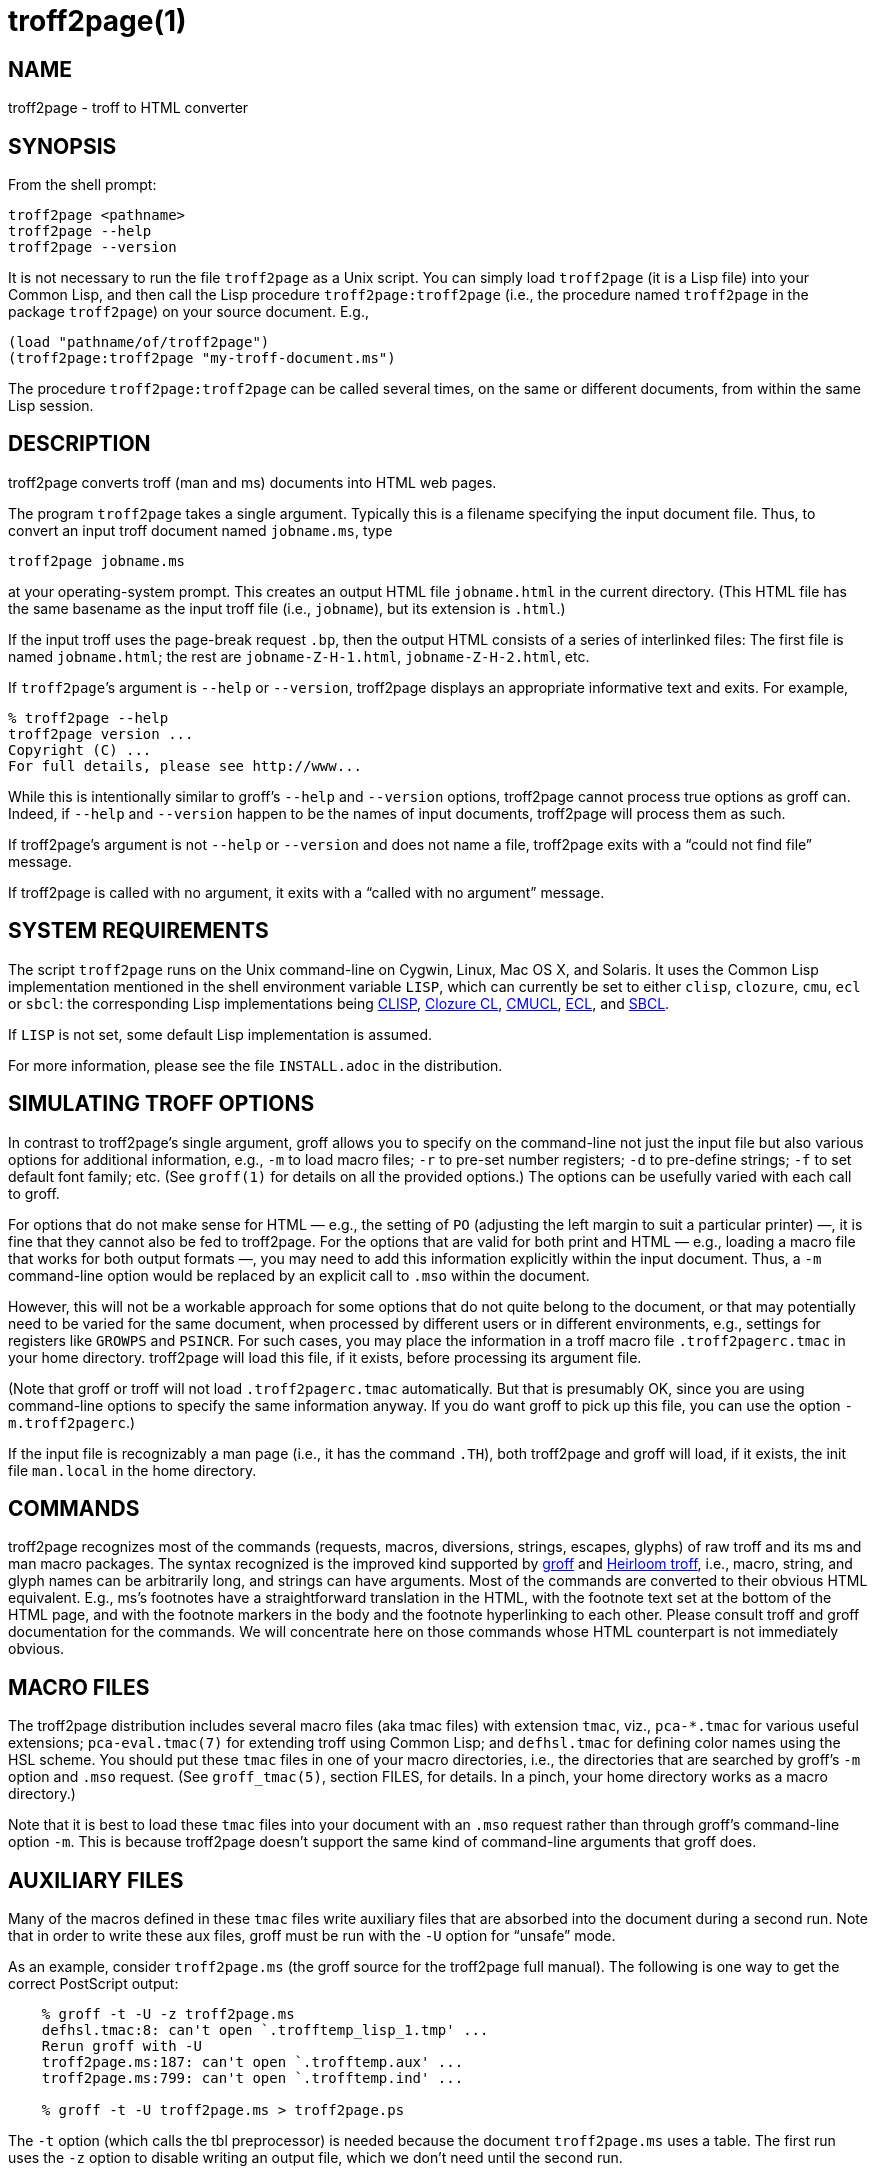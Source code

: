 = troff2page(1)

== NAME

troff2page - troff to HTML converter

== SYNOPSIS

From the shell prompt:

    troff2page <pathname>
    troff2page --help
    troff2page --version

It is not necessary to run the file `troff2page` as a Unix script.  You
can simply load `troff2page` (it is a Lisp file) into your Common Lisp,
and then call the Lisp procedure `troff2page:troff2page` (i.e., the
procedure named `troff2page` in the package `troff2page`) on your source
document.  E.g.,

    (load "pathname/of/troff2page")
    (troff2page:troff2page "my-troff-document.ms")

The procedure `troff2page:troff2page` can be called
several times, on the same or different documents, from
within the same Lisp session.

== DESCRIPTION

troff2page converts troff (man and ms) documents into HTML web pages.

The program `troff2page` takes a single argument.  Typically this is a
filename specifying the input document file.  Thus, to convert an input
troff document named `jobname.ms`, type

    troff2page jobname.ms

at your operating-system prompt.  This creates an output HTML file
`jobname.html` in the current directory.  (This HTML file has the same
basename as the input troff file (i.e., `jobname`), but its extension is
`.html`.)

If the input troff uses the page-break request `.bp`,
then the output HTML consists of a series of interlinked files: The
first file is named `jobname.html`; the rest are
`jobname-Z-H-1.html`,
`jobname-Z-H-2.html`, etc.

If `troff2page`’s argument is `--help` or `--version`,
troff2page displays an appropriate informative
text and exits.  For example,

    % troff2page --help
    troff2page version ...
    Copyright (C) ...
    For full details, please see http://www...

While this is intentionally similar to groff’s `--help` and
`--version`
options, troff2page cannot process true options as groff can.  Indeed,
if `--help` and `--version` happen to be the names of input documents,
troff2page will process them as such.

If troff2page’s argument is not `--help` or `--version` and does not name a
file, troff2page exits with a “could not find file” message.

If troff2page is called with no argument, it exits with a “called with
no argument” message.

== SYSTEM REQUIREMENTS

The script `troff2page` runs on the Unix command-line on Cygwin, Linux,
Mac OS X, and Solaris.  It uses the Common Lisp implementation mentioned
in the shell environment variable `LISP`, which can currently be set to
either `clisp`, `clozure`, `cmu`, `ecl` or `sbcl`: the corresponding Lisp
implementations being
http://clisp.sf.net[CLISP],
http://ccl.clozure.com[Clozure CL],
http://cmucl.org[CMUCL],
http://ecls.sf.net[ECL], and
http://sbcl.sf.net[SBCL].

If `LISP` is not
set, some default Lisp implementation is assumed.

For more information, please see the file `INSTALL.adoc` in the
distribution.

== SIMULATING TROFF OPTIONS

In contrast to troff2page’s single argument, groff allows you to specify
on the command-line not just the input file but also various options for
additional information, e.g.,
`-m` to load macro files;
`-r` to pre-set number registers;
`-d` to pre-define strings;
`-f` to set default font family; etc. (See `groff(1)`
for details on all the provided options.)
The options can be usefully varied
with each call to groff.

For options that do not make sense for HTML — e.g., the setting of
`PO` (adjusting the left margin to suit a particular printer) —, it is fine
that they cannot also be fed to troff2page.  For the options
that are valid for both print and HTML — e.g., loading a macro
file that works for both output formats —, you
may need to add this information explicitly within the input document.
Thus, a `-m` command-line option would be replaced by an explicit call
to `.mso` within the document.

However, this will not be a workable approach for some options that do
not quite belong to the document, or that may potentially need to
be varied for the same document, when processed by different users or
in different environments, e.g., settings for registers like
`GROWPS` and `PSINCR`.  For such cases, you may place the
information in a troff macro file `.troff2pagerc.tmac` in your
home directory.  troff2page will load this file, if it exists,
before processing its argument file.

(Note that groff or troff
will not load `.troff2pagerc.tmac` automatically.  But that is
presumably OK, since you are using command-line options to specify the
same information anyway.  If you do want groff to pick up this file,
you can use the option `-m.troff2pagerc`.)

If the input file is recognizably a man page (i.e., it has the command
`.TH`), both troff2page and groff will load, if it exists, the init file
`man.local` in the home directory.

== COMMANDS

troff2page recognizes most of the commands (requests, macros,
diversions, strings, escapes, glyphs) of raw troff and its ms and man
macro packages. The syntax recognized is the improved kind supported by
http://groff.ffii.org[groff] and
http://heirloom.sf.net/doctools.html[Heirloom troff], i.e., macro, string, and glyph names
can be arbitrarily long, and strings can have arguments.  Most of the
commands are converted to their obvious HTML equivalent.  E.g., ms’s
footnotes have a straightforward translation in the HTML, with the
footnote text set at the bottom of the HTML page, and with the footnote
markers in the body and the footnote hyperlinking to each other.  Please
consult troff and groff documentation for the commands.  We will
concentrate here on those commands whose HTML counterpart is not
immediately obvious.

== MACRO FILES

The troff2page distribution includes several macro files (aka tmac
files) with extension `tmac`,
viz., `pca-*.tmac` for various useful extensions;
`pca-eval.tmac(7)` for extending troff using Common Lisp; and
`defhsl.tmac` for defining color names using the HSL scheme.  You should
put these `tmac` files in one of your macro directories, i.e., the
directories that are searched by groff’s `-m` option and `.mso` request.
(See `groff_tmac(5)`, section FILES, for
details.  In a pinch, your home directory works as a macro directory.)

Note that it is best to load these `tmac` files into your
document with an `.mso` request rather than through groff’s
command-line option `-m`. This is because troff2page doesn’t
support the same kind of command-line arguments that groff does.

== AUXILIARY FILES

Many of the macros defined in these `tmac` files write
auxiliary files that are absorbed into the document during a
second run.  Note that in order to write these aux files,
groff must be run with the `-U` option for “unsafe”
mode.

As an example, consider `troff2page.ms` (the groff source for the
troff2page full manual).  The following is one
way to get the correct PostScript output:

----
    % groff -t -U -z troff2page.ms
    defhsl.tmac:8: can't open `.trofftemp_lisp_1.tmp' ...
    Rerun groff with -U
    troff2page.ms:187: can't open `.trofftemp.aux' ...
    troff2page.ms:799: can't open `.trofftemp.ind' ...

    % groff -t -U troff2page.ms > troff2page.ps
----

The `-t` option (which calls the tbl
preprocessor) is needed because the
document `troff2page.ms`
uses a table.  The first run uses the `-z` option to disable
writing an output file, which we don’t need until the second
run.

In both runs, we use the `-U` option: The first run
needs unsafe mode to write the aux files, and the second run
needs it to process some of them with external programs to
create additional aux files.  Subsequent runs may dispense
with the `-U`, as all the required aux files are made.
(You will need the option again, if the aux files’ content
changes.)

troff2page is also run twice on the document to absorb
information from the aux files.  However, troff2page doesn’t
need any special option as it is always run in what groff
would consider “unsafe” mode, and it processes tables by
itself.

    % troff2page troff2page.ms
    Missing: (LAST-PAGE-NUMBER .troff2page_temp_troff2page.ind
    LISP-AUX-FILES .troff2page_temp_troff2page.aux
    TOC TITLE STYLESHEET)
    Rerun: troff2page troff2page.ms

    % troff2page troff2page.ms

The groff string `\*[AUXF]` is used to construct the names of the
auxiliary files.  By default it will be quietly set to
`.trofftemp` for
groff and something slightly different for troff2page.  You can change
it to anything else in your document before the first use of any macros
that use or write aux files.  It is a good idea to set it so that it
remains different for troff and troff2page, so that the two programs’
aux files don’t clash.  The number register `\n[.troff2page]` suggests a
way to do this.

== PAGE LAYOUT

The page-break command .bp ends the current HTML page and start a new
one.  `.bp` causes a page-break in both the HTML and the print outputs.

Generally, page-breaks require a different aesthetic in HTML than in
print.  You can use troff conditionals to express this difference:

    .if \n[.troff2page] .bp

causes a page-break only in the HTML, whereas

    .if !\n[.troff2page] .bp

causes a page-break only in print.

As can be seen, the number register `\n[.troff2page]` has a true value,
i.e., a number greater than zero, only when troff2page processes the
document.  This number is in fact the version number of the troff2page
program processing the document.  It is a number such as 20050327, which
would be the version number of the troff2page released on 2005 March 27.
`\n[.troff2page]` could plausibly be used to distinguish not just
troff2page from troff, but also between various versions of troff2page.
Thus, one could, if the need were dire, write a document that translates
differently with different versions of troff2page.

If may be convenient to define a `.HBP` macro that causes a page-break
only for HTML:

    .de HBP
    .if \n[.troff2page] .bp
    ..

Note that troff2page, like troff, does not automatically cause a page break
at the sectioning commands.  Use `.bp` or a macro like `.HBP` to
explicitly insert breaks as needed.

Each page in a multiple-page HTML output has a navigation bar at its
head and foot.  The bar contains links to the first, previous, and next
page, and the table-of-contents and index pages.  If any of these pages
doesn’t exist, or if it is the same as the page containing the
navigation bar, then the link for it is disabled.

== HTML PARAGRAPHS

By default, troff2page sets paragraphs exactly as groff does: the first
lines of paragraphs are indented (unless explicitly disabled via an
`.LP`), and
the vertical distance between adjacent paragraphs is the same smallish
amount that groff employs.  These two values are given by the number
registers `PI` and `PD`, which (for the ms format) are 0.3n and 0.3v
respectively.

If you wish to have the kind of block paragraphs customary in HTML, it
is not enough to set `PI` to 0, for the prevailing value of `PD` is too
small to comfortably tell adjacent paragraphs apart.  You could
set `PD`
to a larger value, but as a convenience, troff2page allows you to
set `PD`
to a negative value, which leads to whatever default paragraph
separation that HTML uses.  Note that setting `PD` to a negative value
should be done only for HTML, as groff will happily overstrike
text in order to respect a negative `PD`:

    .if \n[.troff2page] \{\
    .nr PI 0n
    .nr PD 0-1p
    .\}

== HTML PAGE WIDTH

Unlike groff ms, which uses the line length given by the register
`LL`,
troff2page by default does not restrict the width of its HTML pages.
Text will narrow or widen to fit the current browser window width.  However, if
you explicitly set `LL` (instead of relying on ms’s default), troff2page
will respect that line length.  Nevertheless, if the user shrinks the
browser window to a width less than LL, the text will correspondingly
shrink too to fit the window.  This is to avoid the need for horizontal
scrolling.

Note that a good `LL` value for troff2page should be a bit larger than
ms’s 6 inches, which is too narrow for browser.  The following sets it
to 18 cm, making sure it takes effect only for HTML:

    .if \n[.troff2page] .nr LL 18c

== CROSS-REFERENCES

troff2page provides a `.TAG` macro for managing cross-references.
(This overrides the `.TAG` macro of groff’s `www.tmac`, in order to
allow forward references.)

    .TAG sec:troffcl

associates the label `TAG_sec:troffcl` with the number of the
current page. The string `\*[TAG_sec:troffcl]` is defined
to typeset as that page number. Thus, in a hand-crafted table of
contents, you could use

    Extending troff using Common Lisp, \*[TAG_sec:troffcl]

In the HTML output, the string `\*[TAG_sec:troffcl]` is not just a page
number but also a link to
where `.TAG sec:troffcl` was called.

`.TAG` takes an optional second argument. The label is then
associated with the text of the second argument instead of the
current page number.

The macro file `pca-toc.tmac` supplies a `.TOC` macro for automatic
generation of a table of contents. This can be used by both groff
and troff2page.

The troff2page aspect of `pca-toc.tmac` uses `.TAG`. For both
outputs, TOC entries are created for headers of level
`\n[GROWPS]`
or lower. By default, `GROWPS` is set to 0, so you should set it to
at least 1 to see a TOC.

`pca-toc.tmac` doesn’t require you to modify how you use your
header macros (`.SH` or `.NH`). It is a solution to the following
statement from the groff manual:

“Altering the ‘NH’ macro to automatically build the table of
contents is perhaps initially more difficult, but would save a
great deal of time in the long run if you use ‘ms’ regularly.”

troff2page uses the macro file `pca-t2p-man.tmac` (if it can find
it in `GROFF_TMAC_PATH`) to automatically generate a TOC for man
pages, with a TOC entry for each `.SH` in the input.

== MAKING AN INDEX

The supplied macro file `pca-ix.tmac`
creates a sorted
index, with the aid of the external program makeindex.
makeindex is included with TeX distributions, but you can
obtain just the makeindex distribution from
http://stuff.mit.edu/afs/sipb/project/tex-dev/src/tar/makeindex.tar.gz.

Note that the indexes created by groff and troff2page are
necessarily different, because the respective paginations
are different.  In addition, the index generated for
troff2page has the additional feature of hyperlinking to the
appropriate locations in the body text.

The call

    .IX item

marks the text “item” as an indexable item.  The metacharacters
`@`, `!`,
`"`, and `|` can be used to respectively specify (a) alternate
alphabetization, (b) subitems, (c) literal metacharacters, and (d)
encapsulation of the page number.  Please see the makeindex
documentation (http://tex.loria.fr/bibdex/makeindex.pdf) for all the details.
Essentially, the syntax for entering index entries is the same as for
LaTeX, except that in troff we use “`.IX item`” where in LaTeX one would
use “`\index{item}`”.

`index.tmac` will call makeindex to create a
sorted index in the auxiliary file `\*[AUXF].ind`, which can be
slurped back into the input document:

    .so \*[AUXF].ind

Adding a section header on top is up to you.

== SLIDESHOWS

To cause your troff source to be converted into slideshow-ready HTML,
have it source the provided macro file `t2pslides.tmac`.  This macro file
uses a version of the Mozpoint library (http://mozpoint.mozdev.org)
to produce the appropriate JavaScript and style sheets to convert your
sequence of HTML pages into a Web presentation.

HTML pages meant for presentation use larger, bolder fonts, and do not have
navigation bars.

The following table describes the keys used to control the
presentation:

|===
| Action | Effect

| n, space, mouse-click | Next slide

| p, backspace | Previous Slide

| t, 0 | Title, or 0pening, slide

| n (integer \(>= 0) | nth slide

| b | toggle current slide with Black screen

| w | toggle current slide with White screen
|===

Note that the slides are numbered from 0 onward (rather than 1).  Also,
when typing a number n that’s two or more digits long to get the nth
slide, the digits should be pressed fairly rapidly so they are
interpreted together.

== EXTENDING TROFF USING COMMON LISP

The groff macro file `eval4troff.tmac` allows you to extend groff using
Common Lisp, i.e., Common Lisp code embedded in a groff document can be
used to affect how groff and troff2page process the document.

Please see `eval4troff.tmac(7)` for details.

== RECOVERY FROM ERRORS

If troff2page fails on your document, it will display a message giving its
best guess on what the problem is and where it occurred in the source
document, and will offer to take you there so you can fix it immediately.

    filename:lineno: error description
    Type e to edit file filename at line lineno; x to quit
    ?

In the first line, or the error diagnostic line,
filename is the particular source file (which need not be the
main document file) and lineno is the estimated number of the line in
that file that caused the error.  (This is a popular error-reporting format
and is exploited by text editors for helping the debugging process.)

In the second line, troff2page offers to fire up a text editor with the cursor
approximately close to the
offending line.

If you type `e` at the `?` prompt, troff2page starts the editor specified in your
`EDITOR` environment variable, or if that is not set, the editor named
`vi` on your system.  troff2page calls the editor with two arguments:
the first argument is `+` followed by the line number, and the second
argument is the filename.
(This argument style works for all
vi and emacs clones and I suspect most modern editors take care
to recognize it, so it isn’t as restrictive as it sounds.)

== INFO DOCS

You can call the macro

  .troff2info

within your document to signal to troff2page that it should also
create an Info document.

== AVAILABILITY

troff2page is downloadable from
https://github.com/ds26gte/troff2page.

== SEE ALSO

groff(1), groff_tmac(5), groff_man(7), groff_ms(7),
pca-eval.tmac(7), clisp(1), cmucl(1), ecl(1), lisp(1), sbcl(1)

